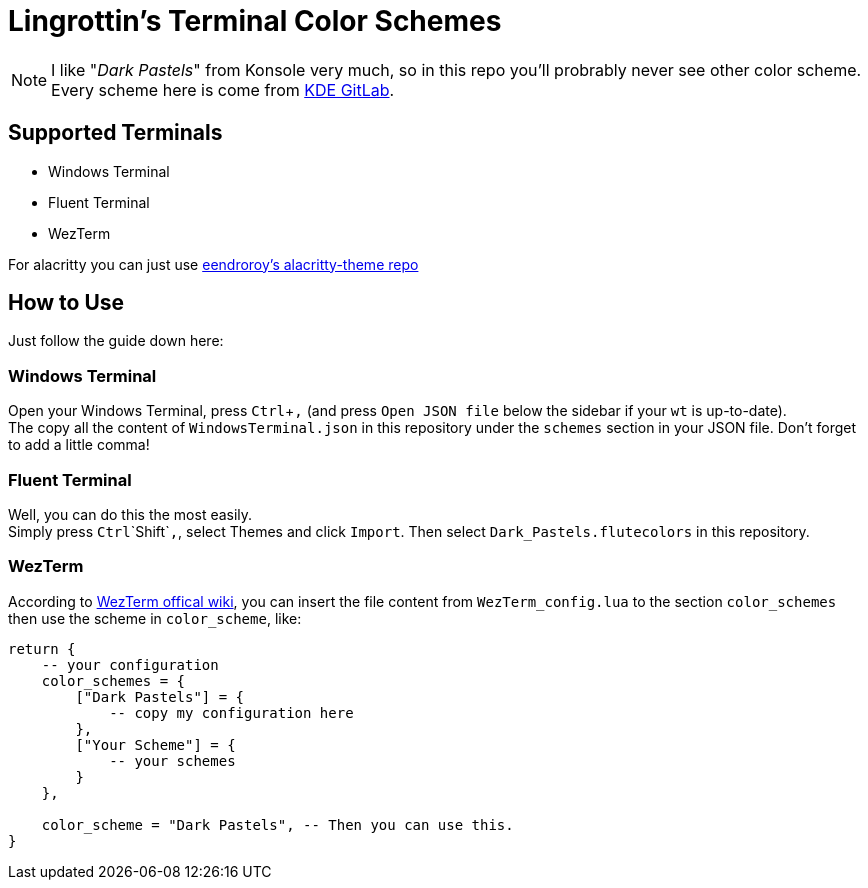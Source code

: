 = Lingrottin's Terminal Color Schemes =
// Tienyu Yang <ellistwooten8269@outllok.com>

[NOTE]
I like "_Dark Pastels_" from Konsole very much, so in this repo you'll probrably never see other color scheme. Every scheme here is come from https://invent.kde.org/utilities/konsole/-/blob/master/data/color-schemes/DarkPastels.colorscheme[KDE GitLab].

== Supported Terminals ==
- Windows Terminal
- Fluent Terminal
- WezTerm

For alacritty you can just use https://github.com/eendroroy/alacritty-theme/blob/master/themes/dark_pastels.yaml[eendroroy's alacritty-theme repo]

== How to Use ==
Just follow the guide down here: +

=== Windows Terminal ===
Open your Windows Terminal, press `Ctrl`+`,` (and press `Open JSON file` below the sidebar if your `wt` is up-to-date). +
The copy all the content of `WindowsTerminal.json` in this repository under the `schemes` section in your JSON file. Don't forget to add a little comma!

=== Fluent Terminal ===
Well, you can do this the most easily. +
Simply press `Ctrl`+`Shift`+`,`, select Themes and click `Import`. Then select `Dark_Pastels.flutecolors` in this repository.

=== WezTerm ===
According to https://wezfurlong.org/wezterm/config/appearance.html[WezTerm offical wiki], you can insert the file content from `WezTerm_config.lua` to the section `color_schemes` then use the scheme in `color_scheme`, like:

[source, lua]
----
return {
    -- your configuration
    color_schemes = {
        ["Dark Pastels"] = {
            -- copy my configuration here
        },
        ["Your Scheme"] = {
            -- your schemes
        }
    },
    
    color_scheme = "Dark Pastels", -- Then you can use this.
}
----
